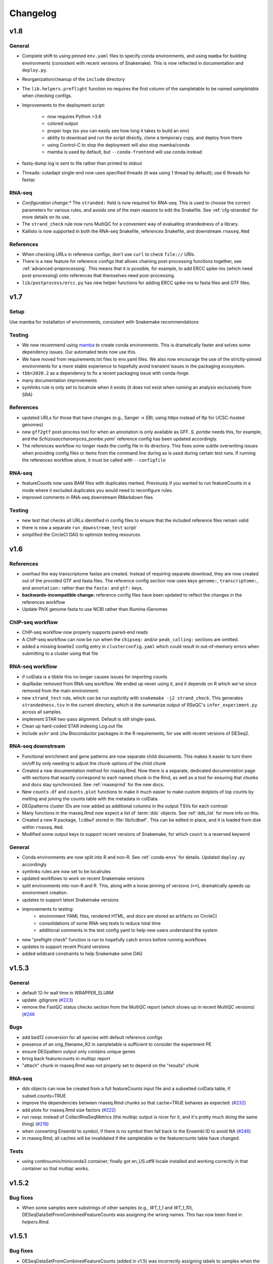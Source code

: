 Changelog
=========

v1.8
----

General
~~~~~~~

- Complete shift to using pinned ``env.yaml`` files to specify conda
  environments, and using ``mamba`` for building environments (consistent with
  recent versions of Snakemake). This is now reflected in documentation and
  ``deploy.py``.

- Reorganization/cleanup of the ``include`` directory

- The ``lib.helpers.preflight`` function no requires the first column of the
  sampletable to be named `sampletable` when checking configs.

- Improvements to the deployment script:

    - now requires Python >3.6
    - colored output
    - proper logs (so you can easily see how long it takes to build an env)
    - ability to download and run the script directly, clone a temporary copy, and
      deploy from there
    - using Control-C to stop the deployment will also stop mamba/conda
    - mamba is used by default, but ``--conda-frontend`` will use conda instead

- fastq-dump log is sent to file rather than printed to stdout

- Threads: cutadapt single-end now uses specified threads (it was using
  1 thread by default); use 6 threads for fastqc


RNA-seq
~~~~~~~

- *Configuration change:** The ``stranded:`` field is now required for RNA-seq.
  This is used to choose the correct parameters for various rules, and avoids
  one of the main reasons to edit the Snakefile. See :ref:`cfg-stranded` for
  more details on its use.

- The ``strand_check`` rule now runs MultiQC for a convenient way of evaluating
  strandedness of a library.

- Kallisto is now supported in both the RNA-seq Snakefile, references
  Snakefile, and downstream ``rnaseq.Rmd``


References
~~~~~~~~~~

- When checking URLs in reference configs, don't use ``curl`` to check
  ``file://`` URIs.

- There is a new feature for reference configs that allows chaining
  post-processing functions together, see :ref:`advanced-preprocessing`. This
  means that it is possible, for example, to add ERCC spike-ins (which need
  post-processing) onto references that themselves need post-processing.

- ``lib/postprocess/ercc.py`` has new helper functions for adding ERCC
  spike-ins to fasta files and GTF files.

v1.7
----

Setup
~~~~~

Use mamba for installation of environments, consistent with Snakemake recommendations

Testing
~~~~~~~

- We now recommend using `mamba <https://github.com/mamba-org/mamba>`_ to
  create conda environments. This is dramatically faster and solves some
  dependency issues. Our automated tests now use this.

- We have moved from requirements.txt files to env.yaml files. We also now
  encourage the use of the strictly-pinned environments for a more stable
  experience to hopefully avoid transient issues in the packaging ecosystem.

- ``tbb=2020.2`` as a dependency to fix a recent packaging issue with conda-forge.

- many documentation improvements

- symlinks rule is only set to localrule when it exists (it does not exist when
  running an analysis exclusively from SRA)

References
~~~~~~~~~~

- updated URLs for those that have changes (e.g., Sanger -> EBI; using https
  instead of ftp for UCSC-hosted genomes)

- new ``gff2gtf`` post-process tool for when an annotation is only available as
  GFF. *S. pombe* needs this, for example, and the
  `Schizosaccharomyces_pombe.yaml`` reference config has been updated
  accordingly.


- The references workflow no longer reads the config file in its directory.
  This fixes some subtle overwriting issues when providing config files or
  items from the command line during as is used during certain test runs. If
  running the references workflow alone, it must be called with
  ``--configfile``

RNA-seq
~~~~~~~

- featureCounts now uses BAM files with duplicates marked. Previously if you
  wanted to run featureCounts in a mode where it excluded duplicates you would
  need to reconfigure rules.

- improved comments in RNA-seq downstream RMarkdown files

Testing
~~~~~~~

- new test that checks all URLs identified in config files to ensure that the
  included reference files remain valid

- there is now a separate ``run_downstream_test`` script`

- simplified the CircleCI DAG to optimize testing resources

v1.6
----

References
~~~~~~~~~~
- overhaul the way transcriptome fastas are created. Instead of requiring
  separate download, they are now created out of the provided GTF and fasta
  files. The reference config section now uses keys ``genome:``,
  ``transcriptome:``, and ``annotation:`` rather than the ``fasta:`` and
  ``gtf:`` keys.
- **backwards-incompatible change:** reference config files have been updated
  to reflect the changes in the references workflow
- Update PhiX genome fasta to use NCBI rather than Illumina iGenomes

ChIP-seq workflow
~~~~~~~~~~~~~~~~~
- ChIP-seq workflow now properly supports paired-end reads
- A ChIP-seq workflow can now be run when the ``chipseq:`` and/or
  ``peak_calling:`` sections are omitted.
- added a missing bowtie2 config entry in ``clusterconfig.yaml`` which could
  result in out-of-memory errors when submitting to a cluster using that file


RNA-seq workflow
~~~~~~~~~~~~~~~~
- if colData is a tibble this no longer causes issues for importing counts
- dupRadar removed from RNA-seq workflow. We ended up never using it, and it
  depends on R which we've since removed from the main environment.
- new ``strand_test`` rule, which can be run explicitly with ``snakemake -j2
  strand_check``. This generates ``strandedness.tsv`` in the current directory,
  which is the summarize output of RSeQC's ``infer_experiment.py`` across all
  samples.
- implement STAR two-pass alignment. Default is still single-pass.
- Clean up hard-coded STAR indexing Log.out file
- Include ``ashr`` and ``ihw`` Bioconductor packages in the R requirements, for
  use with recent versions of DESeq2.


RNA-seq downstream
~~~~~~~~~~~~~~~~~~

- Functional enrichment and gene patterns are now separate child documents.
  This makes it easier to turn them on/off by only needing to adjust the chunk
  options of the child chunk
- Created a new documentation method for rnaseq.Rmd. Now there is a separate,
  dedicated documentation page with sections that exactly correspond to each
  named chunk in the Rmd, as well as a tool for ensuring that chunks and docs
  stay synchronized. See :ref:`rnaseqrmd` for the new docs.
- New ``counts.df`` and ``counts.plot`` functions to make it much easier to
  make custom dotplots of top counts by melting and joining the counts table
  with the metadata in colData.
- DEGpatterns cluster IDs are now added as additional columns in the output
  TSVs for each contrast
- Many functions in the rnaseq.Rmd now expect a list of :term:`dds` objects.
  See :ref:`dds_list` for more info on this.
- Created a new R package, ``lcdbwf`` stored in :file:`lib/lcdbwf`. This can be
  edited in place, and it is loaded from disk within ``rnaseq.Rmd``.
- Modified some output keys to support recent versions of Snakemake, for which
  ``count`` is a reserved keyword


General
~~~~~~~
- Conda environments are now split into R and non-R. See :ref:`conda-envs` for
  details. Updated ``deploy.py`` accordingly
- symlinks rules are now set to be localrules
- updated workflows to work on recent Snakemake versions
- split environments into non-R and R. This, along with a loose pinning of
  versions (``>=``), dramatically speeds up environment creation.
- updates to support latest Snakemake versions
- improvements to testing:
   - environment YAML files, rendered HTML, and docs are stored as artifacts on CircleCI
   - consolidations of some RNA-seq tests to reduce total time
   - additional comments in the test config yaml to help new users understand the system
- new "preflight check" function is run to hopefully catch errors before running workflows
- updates to support recent Picard versions
- added wildcard constraints to help Snakemake solve DAG


v1.5.3
------

General
~~~~~~~
- default 12-hr wall time in WRAPPER_SLURM
- update .gitignore (`#223 <https://github.com/lcdb/lcdb-wf/issues/223>`_)
- remove the FastQC status checks section from the MultiQC report (which shows
  up in recent MultiQC versions) (`#246 <https://github.com/lcdb/lcdb-wf/issues/246>`_

Bugs
~~~~

- add bed12 conversion for all species with default reference configs
- presence of an orig_filename_R2 in sampletable is sufficient to consider the
  experiment PE
- ensure DEGpattern output only contains unique genes
- bring back featurecounts in multiqc report
- "attach" chunk in rnaseq.Rmd was not properly set to depend on the "results" chunk

RNA-seq
~~~~~~~

- dds objects can now be created from a full featureCounts input file and
  a subsetted colData table, if subset.counts=TRUE
- improve the dependencies between rnaseq.Rmd chunks so that cache=TRUE behaves
  as expected: (`#232 <https://github.com/lcdb/lcdb-wf/issues/232>`_)
- add plots for rnaseq.Rmd size factors (`#222 <https://github.com/lcdb/lcdb-wf/issues/222>`_)
- run rseqc instead of CollectRnaSeqMetrics (the multiqc output is nicer for
  it, and it's pretty much doing the same thing) (`#218 <https://github.com/lcdb/lcdb-wf/issues/218>`_)
- when converting Ensembl to symbol, if there is no symbol then fall back to
  the Ensembl ID to avoid NA (`#246
  <https://github.com/lcdb/lcdb-wf/issues/246>`_)
- in rnaseq.Rmd, all caches will be invalidated if the sampletable or the
  featurecounts table have changed.

Tests
~~~~~
- using continuumio/miniconda3 container; finally got en_US.utf8 locale
  installed and working correctly in that container so that multiqc works.


v1.5.2
------

Bug fixes
~~~~~~~~~

- When some samples were substrings of other samples (e.g., `WT_1_1` and
  `WT_1_10`), DESeqDataSetFromCombinedFeatureCounts was assigning the wrong
  names. This has now been fixed in `helpers.Rmd`.

v1.5.1
------

Bug fixes
~~~~~~~~~

- DESeqDataSetFromCombinedFeatureCounts (added in v1.5) was incorrectly
  assigning labels to samples when the order of the sampletable did not match
  the order of the samples in the featureCounts table columns. This has been
  fixed.

General
~~~~~~~

- `deploy.py` deployment script now only pays attention to files checked in to
  version control and optionally can create a conda environment in the target
  directory.

- tests now work out of a newly-deployed instance to better reflect real-world
  usage


ChIP-seq and RNA-seq
~~~~~~~~~~~~~~~~~~~~
- reorder cutadapt commands to avoid a MultQC parsing bug in the cutadapt
  module (see https://github.com/ewels/MultiQC/issues/949)

RNA-seq
~~~~~~~
The majority of these changes affect ``rnaseq.Rmd``:

- modifications to MultiQC config to get back featureCounts output
- `plotMA.label` function (in ``helpers.Rmd``) now defaults to FDR < 0.1
  (instead of 0.01), and additionally supports labeling using different columns
  of the results object (e.g., "symbol").
- remove some now-redundant featureCounts code
- add a comment showing where to collapse replicates
- convert colData's first column to rownames
- implement lower limit for DEGpatterns clustering (default is 0, but can
  easily set to higher if you're getting issues)
- expose arbitrary additional function arguments to ``top.plots``. This allows
  different `intgroup` arguments to be passed to the `my.counts` function,
  enabling different ways of plotting the gene dotplots.


v1.5 (Sept 2019)
----------------

Major change: **it is no longer possible to mix single-end and paired-end
samples within the same run of the workflow.** See `#208
<https://github.com/lcdb/lcdb-wf/pull/208>`_ and the corresponding issue
description at `#175 <https://github.com/lcdb/lcdb-wf/issues/175>`_.

This version also has many improvements to the ``rnaseq.Rmd`` file for RNA-seq,
as described below.

RNA-seq
~~~~~~~

Many changes and improvements to ``rnaseq.Rmd``, including:

- Differential analysis summaries now include labeled MA plots (`#192 <https://github.com/lcdb/lcdb-wf/pull/192/files>`_)
- PCA plots now use plotly for improved insepction of samples (`#192 <https://github.com/lcdb/lcdb-wf/pull/192/files>`_
- don't use knitrBootstrap any more (`#192 <https://github.com/lcdb/lcdb-wf/pull/192/files>`_
- heatmaps use heatmaply package for better interaction (`#192 <https://github.com/lcdb/lcdb-wf/pull/192/files>`_
- allow ``sel.list`` to be used for UpSet plots and fix some typos `#205 <https://github.com/lcdb/lcdb-wf/pull/205>`_
- workaround for degPatterns for corner cases where there are few clusters because of the ``minc`` parameter (`#205 <https://github.com/lcdb/lcdb-wf/pull/205>`_)
- alpha and lfc.thresh are now pulled out into a separate chunk (`#206 <https://github.com/lcdb/lcdb-wf/pull/206>`_)
- Support AnnotationHub http proxy handling in new version of AnnotationHub (`#207 <https://github.com/lcdb/lcdb-wf/pull/207>`_).

As well as the following changes to other parts of the RNA-seq workflow, such as:

- better bigWig file nomenclature (`#194 <https://github.com/lcdb/lcdb-wf/pull/194/files>`_), uses "pos" and "neg".
- featureCounts only runs once on all BAMs rather than individual samples (`#195 <https://github.com/lcdb/lcdb-wf/pull/195>`_)
- support `rseqc infer_experiment`, which replaces running featureCounts in multiple stranded modes (`#199 <https://github.com/lcdb/lcdb-wf/pull/199>`_, `#203 <https://github.com/lcdb/lcdb-wf/pull/203>`_)
- use ``--validateMappings`` for salmon (`#203 <https://github.com/lcdb/lcdb-wf/pull/203>`_)

References
~~~~~~~~~~
- fix typo in *S. pombe* name

All workflows
~~~~~~~~~~~~~

- Documentation now recommends creating an environment for each directory using the `-p` argument (`#195 <https://github.com/lcdb/lcdb-wf/pull/195>`_)


v1.4.2 (Jul 2019)
-----------------

Bugfixes
~~~~~~~~

- Don't require ChIP-seq configs to have at least one block for each supported
  peak-caller

v1.4.1 (Jul 2019)
-----------------

RNA-seq
~~~~~~~

- KEGG results were not being added to the ``all.enrich`` list in ``rnaseq.Rmd``
- symlinking bigWigs is now a local rule
- default cutadapt options have changed to reflect current recommendations from
  the author, and the cutadapt rule is now explicity using arguments rather
  than requiring a separate ``adapters.fa`` file.
- featureCounts now auto-detects whether it should be run with the ``-p``
  argument in paired-end mode (previously it was up to the user to make sure
  this was added). The rule does have an override if this behavior is not wanted.

References
~~~~~~~~~~

- The reference config for *Drosophila* is now fixed. Previously it depended on
  `chrom_convert`. That script was a fly-specific script in lcdblib, but
  lcdblib is no longer a dependency since v1.3. This fix uses the
  `convert_fastq_chroms` and `convert_gtf_chroms` used in reference configs for
  other species.

v1.4 (May 2019)
---------------
RNA-seq
~~~~~~~
Much-improved ``rnaseq.Rmd``:

- tabbed PCA plot
- improved DEGpatterns chunk
- dramatically improved functional enrichment section, with tabbed clusterprofiler plots and exported data in two flavors (combined and split)
- improved upset plots, with exported files showing sets of genes
- improved comments to highlight where to make changes
- add new helper functions to ``helpers.R``:
   - ``fromList.with.names``, for getting UpSet plot output
   - ``rownames.first.col``, to make tidier dataframes
   - ``nested.lapply``, for convenient 2-level nested list apply
   - clusterprofiler helper functions


v1.3 (May 2019)
---------------
Bugfixes
~~~~~~~~
- Fix broken paired-end support for RNA-seq. Previously, when using data from
  elsewhere on disk and using the symlink rules, R2 would be symlinked to the
  same file as R1.
- Support for Snakemake 5.4.0 which changes behavior of the ``expand()``
  function.

Infrastructure
~~~~~~~~~~~~~~
- new deploy script to copy over only the files necessary for an analysis,
  avoiding the clutter of testing infrastructure.
- lcdblib, an external package, is no longer a dependency. In the interest of
  better transparency and to make the code here easier to follow, the relevant
  code from lcdblib was copied over to the ``lib`` directory in this
  repository.

ChIP-seq and RNA-seq
~~~~~~~~~~~~~~~~~~~~

- Bowtie2, HISAT2, and rRNA rules no longer use wrappers. This makes it easier
  to track down what parameters are being used in each rule.
- RSeQC is now available in Python 3 so wrappers have been removed.
- NextGenMap support removed

v1.2 (Mar 2019)
---------------

RNA-seq
~~~~~~~
- First-class paired-end support, including mixing PE and SE samples in the
  same sampletable

- Support for STAR aligner

References
~~~~~~~~~~
- FASTA files are always symlinked into the directories of indexes that were
  created from it

- Reference configs:

   - updated existing
   - added more species
   - new post-process for fasta or gtf: you can now use
     NICHD-BSPC/chrom-name-mappings to convert chromosome names between UCSC
     and Ensembl (see reference configs for examples of use)

ChIP-seq and RNA-seq
~~~~~~~~~~~~~~~~~~~~
- Updates to dependencies and MultiQC config

Infrastructure
~~~~~~~~~~~~~~

- Updated requirements in ``requirements.txt`` and in wrappers

- Changed all ``pd.read_table()`` to ``pd.read_csv(sep="\t")`` to prevent warnings

- Changed all ``yaml.load()`` to ``yaml.load(Loader=yaml.FullLoader)`` to
  prevent warnings

- Using DeprecationWarning rather than UserWarning in the deprecation handler
  so there's less spam in the logs

- Improved tests:

  - using data from pybedtools repo because modENCODE seems to be down
  - append rather than prepend base conda to PATH on circleci
  - separate isolated tests for STAR, ngm, and SRA
  - updated conda

- Docs additions:

  - TMPDIR handling
  - clusterconfig
  - WRAPPER_SLURM
  - docs for developers
  - symlinking fastqs
  - using SRA sampletables
  - paired-end data

Colocalization
~~~~~~~~~~~~~~
- From colocalization, removed the GAT "fractions" heatmap due to unresolved
  pandas index errors

v1.1 (Aug 2018)
---------------

Infrastructure
~~~~~~~~~~~~~~

- The default settings in Snakefiles are for real-world use, rather than for
  testing. This reduces the amount of editing necessary before running actual
  data. See :ref:`test-settings` for the extra step to take when testing
  locally.

- new ``run_test.sh`` script in each workflow directory to automatically run
  the preprocessor when running test data

- added extensive comments to Snakefiles with ``NOTE:`` string to make it
  obvious where and how to make changes.

- Documentation overhaul to bring everything up to v1.1. This includes Sphinx
  autodocs on the ``lib`` module.

- pytest test suite is run on the ``lib`` module

References
~~~~~~~~~~

- new `metadata` section in references config, which can be used to store
  additional information like mappable bases and genome size.

- References can now be included from other YAML files into the main config
  file. This dramatically simplifies individual configfiles, and allows
  multiple workflows to use identical references without having to do
  error-prone and hard-to-maintain copy/pastes between workflow configs. See
  :ref:`references-config` for details.

- New GTF conversion, ``mappings``. This is intended to replace the
  ``annotation_hub`` conversion, which was problematic because 1) a particular
  annotation hub accession is not guaranteed to be found in new versions of
  AnnotationHub, resulting in lack of reproducibility, and 2) it was difficult
  to synchronize the results with a particular GTF annotation. The
  ``annotation_hub`` conversion is still supported, but if it's used then
  a DeprecationWarning will be emitted, recommending ``mappings`` instead.


Both RNA-seq and ChIP-seq
~~~~~~~~~~~~~~~~~~~~~~~~~

- `fastq_screen` is now configured via ``config.yaml``. This reduces the need
  to edit the Snakefile and coordinate between the config and the fastq_screen
  rule. Now everything is done within the config file.

- `fastq_screen` wrapper now handles additional output files created when using
  the ``--tag`` and ``--filter`` arguments to ``fastq_screen``.

- In the config file, ``assembly`` has been changed to the more-descriptive
  ``organism``. The change is backwards compatible, but a DeprecationWarning is
  raised if ``assembly:`` is still used, and changed to ``organism`` (though
  only in memory, not on disk).

- Patterns no longer use ``{sample_dir}``, ``{agg_dir}``, etc placeholders that
  need to be configured in the config YAML. Instead, these directories are
  hard-coded directly into the patterns. This simplifies the config files,
  simplifies the patterns, and removes one layer of disconnect between the
  filenames and how they are determined.

- removed 4C workflow since it used 4c-ker

ChIP-seq
~~~~~~~~
- macs2 and sicer can accept mappable genome size overrides

RNA-seq
~~~~~~~

- RNA-seq downstream:

    - ``downstream/help_docs.Rmd`` can be included for first-time users to
      describe the sections of the RNA-seq analysis

    - ``rnaseq.Rmd`` now uses the same ``NOTE:`` syntax as the Snakefiles for
      indicating where/what to change

    - Easy swapping of which strand to use from the three featureCounts runs
      performed by the workflow

    - Be explicit about using DESeq2::lfcShrink as is now the default in recent
      DESeq2 versions

    - improved the mechanism for keeping together results objects, dds objects, and
      labels (list of lists, rather than individual list object; refactored
      functions to use this new structure

v1.0.1 (Jun 2018)
-----------------
Bugfixes, last release before references changes.

Infrastructure
~~~~~~~~~~~~~~

- Transition to CircleCI for testing
- Use production settings by default; see :ref:`test-settings` for
  more.
- lots o' docs
- new ``include/references_configs`` to help organize references. These are
  currently not used by the workflows directly.
- bugfix: use additional options when uncompressing downloaded reference files
  (``--no-same-owner`` for ``tar``, ``-f`` for ``gunzip``)
- additional dependencies in the top-level environment to support the
  additional features in rnaseq.Rmd and track hubs.
- colocalization workflow, external workflow, figures workflow to demonstrate
  vertical integration

RNA-seq
~~~~~~~
- remove kallisto indexing, use salmon
- improvements to how chipseq sampletables are parsed (with more informative
  error messages)
- run preseq for RNA-seq library complexity QC
- support for merging bigwigs
- featureCounts is now run in all three strandedness modes, and results
  incorporated into MultiQC as separate modules.
- RNA-seq now symlinks "pos" and "neg" bigWigs, which describe how reads map to
  the *reference*, to "sense" and "antisense" bigWigs, which describe the
  *originating RNA*. This makes it easy to swap strands depending on protocol.
- new ``downstream/helpers.Rmd`` which factors out a lot of the work previously
  done in ``rnaseq.Rmd`` into separate functions.
- track hub building respects new sense/antisense bigwig symlinks

``downstream/rnaseq.Rmd``
~~~~~~~~~~~~~~~~~~~~~~~~~
- AnnotationHub uses cache dir that will not clobber default home directory cache
- use varianceStabilizingTransform instead of rlog
- print a size factors table
- use multiple cores for computationally expensive DESeq2 operations
- using separate lists for results, dds objects, and nice labels for automated
  plots for each contrast
- UpSet plots for comparing gene lists across contrasts
- DEGpattern plots for showing clusters of expression patterns (from the
  DEGreport package)
- attach normalized counts per sample and per factor (parsed from the model
  used for the contrast) as well as TPM estimates to the results tables
- trim the labels in GO enrichment plots when too long

ChIP-seq
~~~~~~~~
- sicer for chipseq domain calling
- pin snakemake <4.5.0 so that subworkflows behave correctly
- chipseq peak-calling rules (and therefore wrappers) now expect a chromsizes
  file as input
- bigbed files for narrowPeak and broadPeak files are created correctly
  depending on their format
- run multiBigWigSummary and plotCorrelation from deepTools for ChIP-seq QC
- ChIP-seq track hub generation script

Both RNA-seq and ChIP-seq
~~~~~~~~~~~~~~~~~~~~~~~~~
- update deeptools calls to reflect >v3.0 syntax
- support for SRA run tables so it's trivial to re-run experiments
  in SRA
- multiple FastQC runs are shown separately in MultiQC output

v1.0 (May 2018)
---------------
First official full release.
